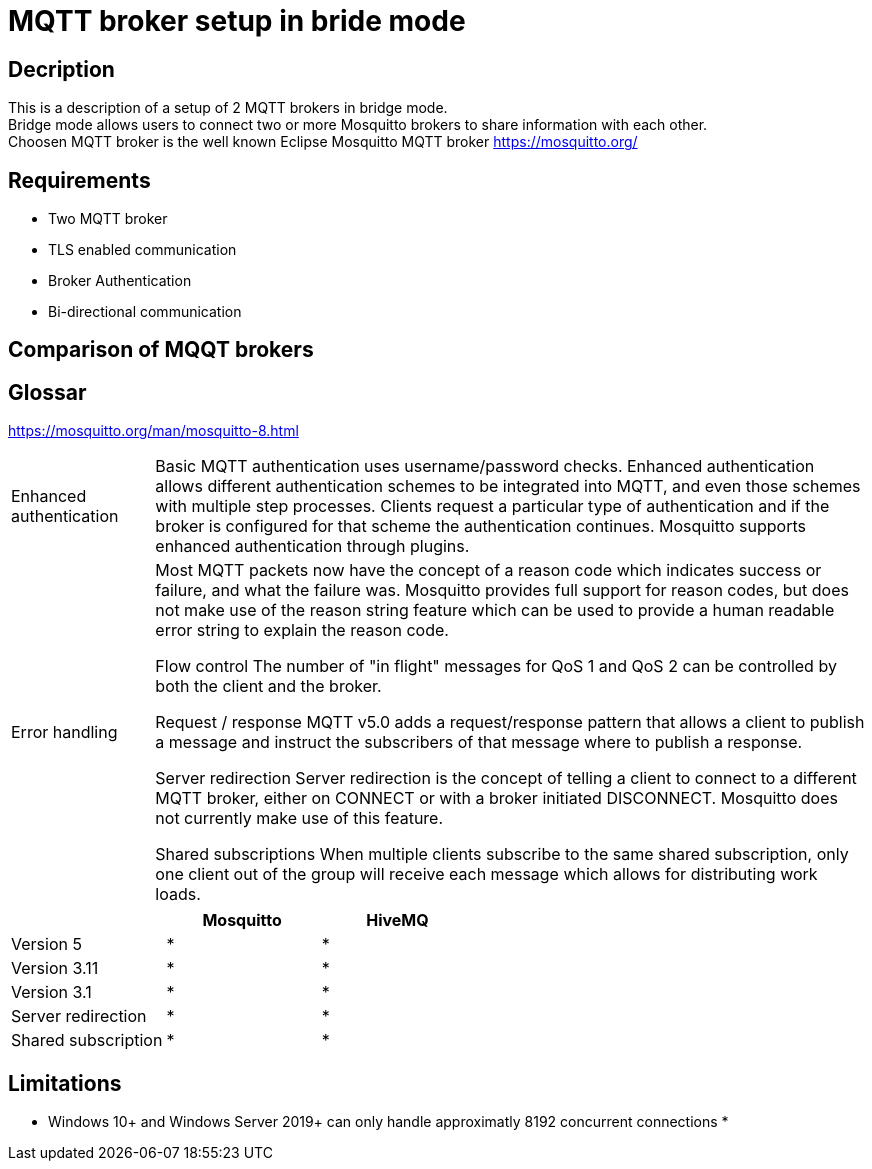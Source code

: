 = MQTT broker setup in bride mode

== Decription

This is a description of a setup of 2 MQTT brokers in bridge mode. +
Bridge mode allows users to connect two or more Mosquitto brokers to share information with each other. +
Choosen MQTT broker is the well known Eclipse Mosquitto MQTT broker https://mosquitto.org/

== Requirements

* Two MQTT broker
* TLS enabled communication
* Broker Authentication
* Bi-directional communication

== Comparison of MQQT brokers

== Glossar

https://mosquitto.org/man/mosquitto-8.html

[cols="2,10"]
|===

|Enhanced authentication
|Basic MQTT authentication uses username/password checks. Enhanced authentication allows different authentication schemes to be integrated into MQTT, and even those schemes with multiple step processes. Clients request a particular type of authentication and if the broker is configured for that scheme the authentication continues. Mosquitto supports enhanced authentication through plugins.

|Error handling
|Most MQTT packets now have the concept of a reason code which indicates success or failure, and what the failure was. Mosquitto provides full support for reason codes, but does not make use of the reason string feature which can be used to provide a human readable error string to explain the reason code.

Flow control
The number of "in flight" messages for QoS 1 and QoS 2 can be controlled by both the client and the broker.

Request / response
MQTT v5.0 adds a request/response pattern that allows a client to publish a message and instruct the subscribers of that message where to publish a response.

Server redirection
Server redirection is the concept of telling a client to connect to a different MQTT broker, either on CONNECT or with a broker initiated DISCONNECT. Mosquitto does not currently make use of this feature.

Shared subscriptions
When multiple clients subscribe to the same shared subscription, only one client out of the group will receive each message which allows for distributing work loads.


|===


[cols="1,1,1"]
|===
||Mosquitto|HiveMQ

|Version 5
|*
|*

|Version 3.11
|*
|*

|Version 3.1
|*
|*

|Server redirection
|*
|*

|Shared subscription
|*
|*


|===

== Limitations

* Windows 10+ and Windows Server 2019+ can only handle approximatly 8192 concurrent connections
*
